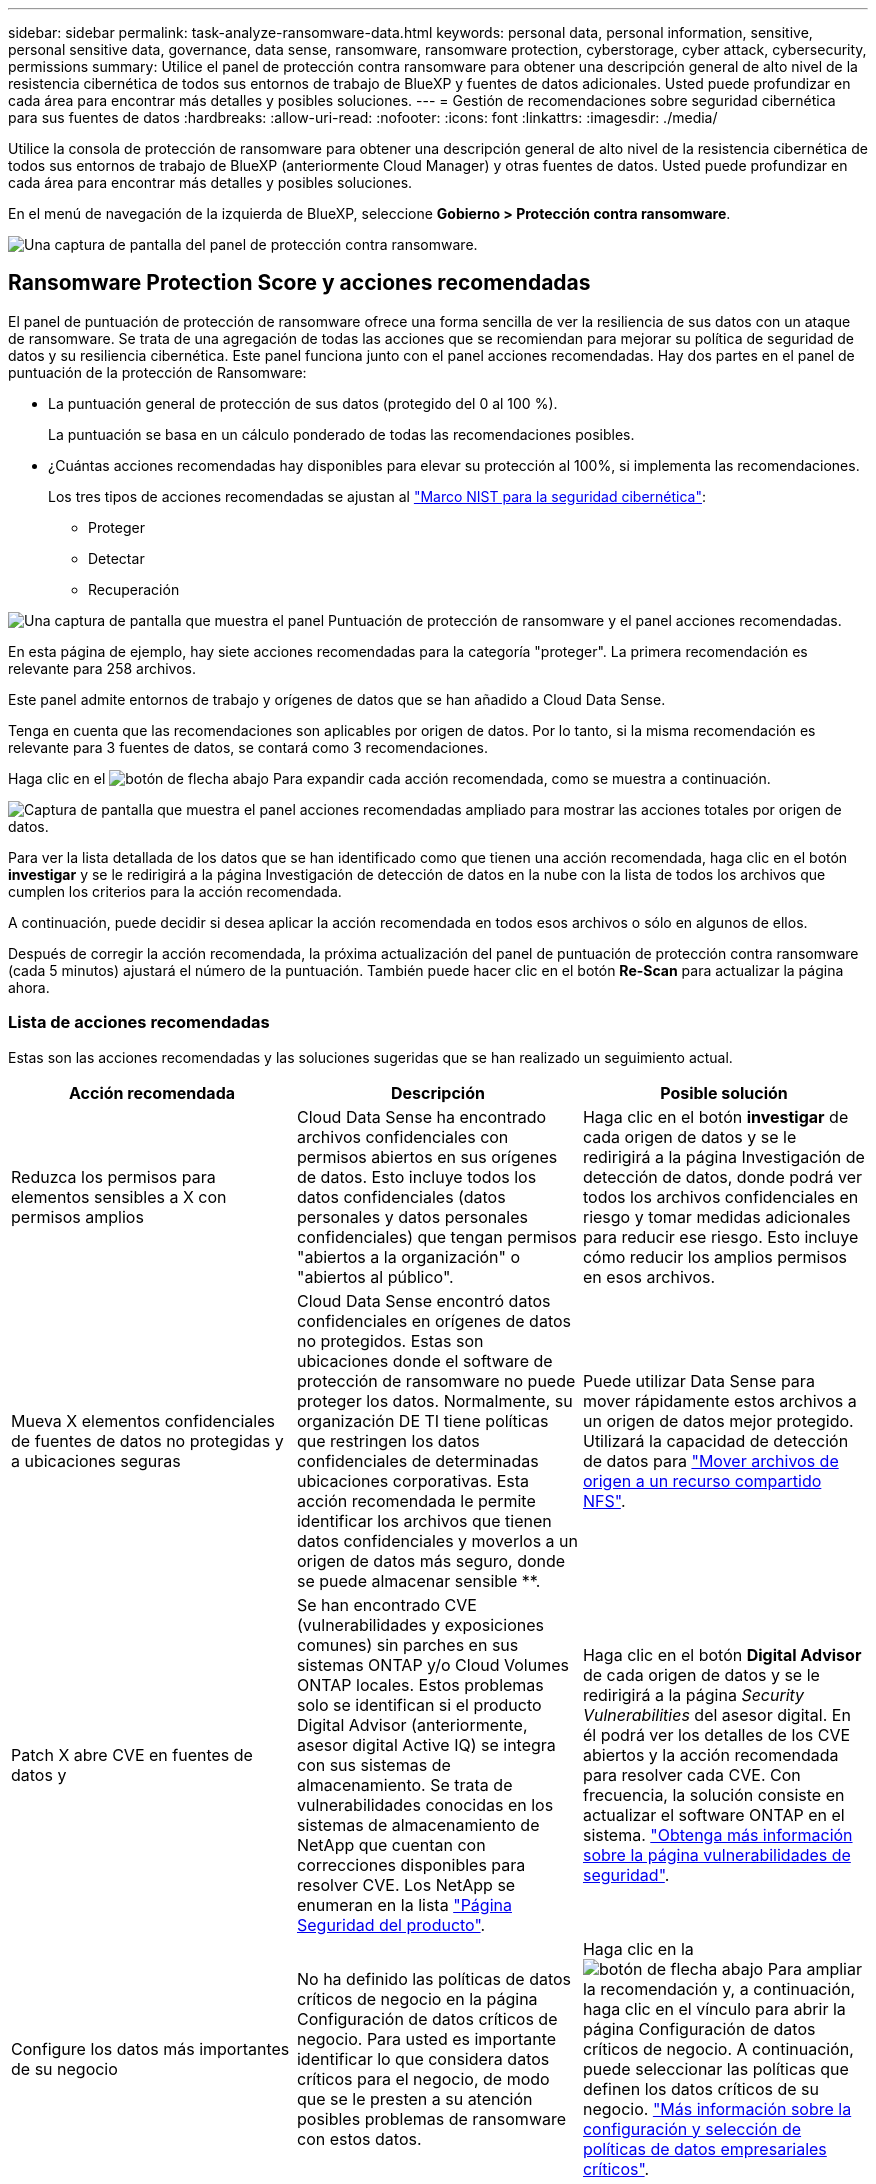 ---
sidebar: sidebar 
permalink: task-analyze-ransomware-data.html 
keywords: personal data, personal information, sensitive, personal sensitive data, governance, data sense, ransomware, ransomware protection, cyberstorage, cyber attack, cybersecurity, permissions 
summary: Utilice el panel de protección contra ransomware para obtener una descripción general de alto nivel de la resistencia cibernética de todos sus entornos de trabajo de BlueXP y fuentes de datos adicionales. Usted puede profundizar en cada área para encontrar más detalles y posibles soluciones. 
---
= Gestión de recomendaciones sobre seguridad cibernética para sus fuentes de datos
:hardbreaks:
:allow-uri-read: 
:nofooter: 
:icons: font
:linkattrs: 
:imagesdir: ./media/


[role="lead"]
Utilice la consola de protección de ransomware para obtener una descripción general de alto nivel de la resistencia cibernética de todos sus entornos de trabajo de BlueXP (anteriormente Cloud Manager) y otras fuentes de datos. Usted puede profundizar en cada área para encontrar más detalles y posibles soluciones.

En el menú de navegación de la izquierda de BlueXP, seleccione *Gobierno > Protección contra ransomware*.

image:screenshot_ransomware_dashboard.png["Una captura de pantalla del panel de protección contra ransomware."]



== Ransomware Protection Score y acciones recomendadas

El panel de puntuación de protección de ransomware ofrece una forma sencilla de ver la resiliencia de sus datos con un ataque de ransomware. Se trata de una agregación de todas las acciones que se recomiendan para mejorar su política de seguridad de datos y su resiliencia cibernética. Este panel funciona junto con el panel acciones recomendadas. Hay dos partes en el panel de puntuación de la protección de Ransomware:

* La puntuación general de protección de sus datos (protegido del 0 al 100 %).
+
La puntuación se basa en un cálculo ponderado de todas las recomendaciones posibles.

* ¿Cuántas acciones recomendadas hay disponibles para elevar su protección al 100%, si implementa las recomendaciones.
+
Los tres tipos de acciones recomendadas se ajustan al https://www.ftc.gov/business-guidance/small-businesses/cybersecurity/nist-framework["Marco NIST para la seguridad cibernética"^]:

+
** Proteger
** Detectar
** Recuperación




image:screenshot_ransomware_protection_score1.png["Una captura de pantalla que muestra el panel Puntuación de protección de ransomware y el panel acciones recomendadas."]

En esta página de ejemplo, hay siete acciones recomendadas para la categoría "proteger". La primera recomendación es relevante para 258 archivos.

Este panel admite entornos de trabajo y orígenes de datos que se han añadido a Cloud Data Sense.

Tenga en cuenta que las recomendaciones son aplicables por origen de datos. Por lo tanto, si la misma recomendación es relevante para 3 fuentes de datos, se contará como 3 recomendaciones.

Haga clic en el image:button_down_caret.png["botón de flecha abajo"] Para expandir cada acción recomendada, como se muestra a continuación.

image:screenshot_ransomware_rec_actions_expanded.png["Captura de pantalla que muestra el panel acciones recomendadas ampliado para mostrar las acciones totales por origen de datos."]

Para ver la lista detallada de los datos que se han identificado como que tienen una acción recomendada, haga clic en el botón *investigar* y se le redirigirá a la página Investigación de detección de datos en la nube con la lista de todos los archivos que cumplen los criterios para la acción recomendada.

A continuación, puede decidir si desea aplicar la acción recomendada en todos esos archivos o sólo en algunos de ellos.

Después de corregir la acción recomendada, la próxima actualización del panel de puntuación de protección contra ransomware (cada 5 minutos) ajustará el número de la puntuación. También puede hacer clic en el botón *Re-Scan* para actualizar la página ahora.



=== Lista de acciones recomendadas

Estas son las acciones recomendadas y las soluciones sugeridas que se han realizado un seguimiento actual.

[cols="33,33,33"]
|===
| Acción recomendada | Descripción | Posible solución 


| Reduzca los permisos para elementos sensibles a X con permisos amplios | Cloud Data Sense ha encontrado archivos confidenciales con permisos abiertos en sus orígenes de datos. Esto incluye todos los datos confidenciales (datos personales y datos personales confidenciales) que tengan permisos "abiertos a la organización" o "abiertos al público". | Haga clic en el botón *investigar* de cada origen de datos y se le redirigirá a la página Investigación de detección de datos, donde podrá ver todos los archivos confidenciales en riesgo y tomar medidas adicionales para reducir ese riesgo. Esto incluye cómo reducir los amplios permisos en esos archivos. 


| Mueva X elementos confidenciales de fuentes de datos no protegidas y a ubicaciones seguras | Cloud Data Sense encontró datos confidenciales en orígenes de datos no protegidos. Estas son ubicaciones donde el software de protección de ransomware no puede proteger los datos. Normalmente, su organización DE TI tiene políticas que restringen los datos confidenciales de determinadas ubicaciones corporativas. Esta acción recomendada le permite identificar los archivos que tienen datos confidenciales y moverlos a un origen de datos más seguro, donde se puede almacenar sensible **. | Puede utilizar Data Sense para mover rápidamente estos archivos a un origen de datos mejor protegido. Utilizará la capacidad de detección de datos para https://docs.netapp.com/us-en/cloud-manager-data-sense/task-managing-highlights.html#moving-source-files-to-an-nfs-share["Mover archivos de origen a un recurso compartido NFS"^]. 


| Patch X abre CVE en fuentes de datos y | Se han encontrado CVE (vulnerabilidades y exposiciones comunes) sin parches en sus sistemas ONTAP y/o Cloud Volumes ONTAP locales. Estos problemas solo se identifican si el producto Digital Advisor (anteriormente, asesor digital Active IQ) se integra con sus sistemas de almacenamiento. Se trata de vulnerabilidades conocidas en los sistemas de almacenamiento de NetApp que cuentan con correcciones disponibles para resolver CVE. Los NetApp se enumeran en la lista https://security.netapp.com/advisory/["Página Seguridad del producto"^]. | Haga clic en el botón *Digital Advisor* de cada origen de datos y se le redirigirá a la página _Security Vulnerabilities_ del asesor digital. En él podrá ver los detalles de los CVE abiertos y la acción recomendada para resolver cada CVE. Con frecuencia, la solución consiste en actualizar el software ONTAP en el sistema. https://docs.netapp.com/us-en/active-iq/task_increase_protection_against_hackers_and_Ransomware_attacks.html["Obtenga más información sobre la página vulnerabilidades de seguridad"]. 


| Configure los datos más importantes de su negocio | No ha definido las políticas de datos críticos de negocio en la página Configuración de datos críticos de negocio. Para usted es importante identificar lo que considera datos críticos para el negocio, de modo que se le presten a su atención posibles problemas de ransomware con estos datos. | Haga clic en la image:button_down_caret.png["botón de flecha abajo"] Para ampliar la recomendación y, a continuación, haga clic en el vínculo para abrir la página Configuración de datos críticos de negocio. A continuación, puede seleccionar las políticas que definen los datos críticos de su negocio. link:task-select-business-critical-policies.html["Más información sobre la configuración y selección de políticas de datos empresariales críticos"]. 
|===


== Mapa de la Cyber resilencia

El mapa de la Cyber resilencia es el área principal del panel de control. Le permite ver todos sus entornos de trabajo y fuentes de datos de forma visual y poder ver información relevante sobre la ciberresistencia.

image:screenshot_ransomware_cyber_map.png["Una captura de pantalla del mapa de la Cyber Reslition en el panel de protección contra ransomware."]

El mapa consta de tres partes:

Panel izquierdo:: Muestra una lista de alertas para las que el servicio supervisa todos sus orígenes de datos. También indica el número de cada alerta concreta que está activa en el entorno. Tener un gran número de un tipo de alerta puede ser una buena razón para intentar resolver primero esas alertas.
Panel central:: Muestra todos los orígenes de datos, servicios y Active Directory en un formato gráfico. Los entornos saludables tienen un indicador verde y los entornos que tienen alertas tienen un indicador rojo.
Panel derecho:: Después de hacer clic en un origen de datos que tiene un indicador rojo, este panel muestra las alertas de ese origen de datos y ofrece recomendaciones para resolver la alerta. Las alertas se ordenan de modo que las alertas más recientes aparezcan primero. Muchas recomendaciones le llevan a otro servicio de BlueXP en el que puede resolver el problema.


Estas son las alertas actualmente rastreadas y las soluciones sugeridas.

[cols="33,33,33"]
|===
| Alerta | Descripción | Reparación 


| Se han detectado altas tasas de cifrado de datos | Se ha producido un aumento anormal en el porcentaje de archivos cifrados o archivos dañados en el origen de datos. Esto significa que el porcentaje de archivos cifrados ha aumentado en más del 20% en los últimos 7 días. Por ejemplo, si el 50% de los archivos están cifrados, entonces un día más tarde este número aumenta al 60%, verá esta alerta. | Haga clic en el enlace para iniciar el https://docs.netapp.com/us-en/cloud-manager-data-sense/task-controlling-private-data.html["Página de investigación de detección de datos"^]. Allí puede seleccionar los filtros de los _Working Environment_ y _Category (cifrados y dañados)_ específicos para ver la lista de todos los archivos cifrados y dañados. 


| Se han encontrado datos confidenciales con amplios permisos | Los datos confidenciales se encuentran en los archivos y el nivel de permisos de acceso es demasiado alto en un origen de datos. | Haga clic en el enlace para iniciar el https://docs.netapp.com/us-en/cloud-manager-data-sense/task-controlling-private-data.html["Página de investigación de detección de datos"^]. Aquí puede seleccionar los filtros para el _entorno de trabajo_, _nivel de sensibilidad (personal sensible)_ y _permisos abiertos_ para ver la lista de los archivos que tienen este problema. 


| Cloud Backup no realiza backups de uno o varios volúmenes | Algunos volúmenes del entorno de trabajo no se están protegiendo con el https://docs.netapp.com/us-en/cloud-manager-backup-restore/concept-backup-to-cloud.html["Backup en el cloud"^]. | Haga clic en el enlace para iniciar Cloud Backup y, a continuación, puede identificar los volúmenes que no se van a realizar backup en el entorno de trabajo y, a continuación, decidir si desea habilitar los backups en esos volúmenes. 


| Uno o más repositorios (volúmenes, bloques, etc.) de sus orígenes de datos no están siendo analizados por Data Sense | Algunos datos de sus orígenes de datos no se analizan con https://docs.netapp.com/us-en/cloud-manager-data-sense/concept-cloud-compliance.html["Cloud Data SENSE"^] identificar problemas relacionados con el cumplimiento de normativas y la privacidad y buscar oportunidades de optimización. | Haga clic en el vínculo para iniciar detección de datos y activar el análisis y la asignación de los elementos que no se van a analizar. 


| El antivirus ransomware integrado no está activo en todos los volúmenes | Algunos volúmenes del sistema ONTAP en las instalaciones no tienen el https://docs.netapp.com/us-en/ontap/anti-ransomware/enable-task.html["Función anti-ransomware de NetApp"^] activado. | Haga clic en el enlace y se le redirigirá al <<Estado del endurecimiento de los sistemas ONTAP,Refuerce el panel de entorno ONTAP>> y al entorno de trabajo con la cuestión. Allí usted puede investigar cuál es la mejor manera de solucionar el problema. 


| La versión de ONTAP no está actualizada | La versión del software ONTAP instalada en los clústeres no cumple las recomendaciones de https://www.netapp.com/pdf.html?item=/media/10674-tr4569.pdf["Guía de fortalecimiento de la seguridad de NetApp para sistemas ONTAP"^]. | Haga clic en el enlace y se le redirigirá al <<Estado del endurecimiento de los sistemas ONTAP,Refuerce el panel de entorno ONTAP>> y al entorno de trabajo con la cuestión. Allí usted puede investigar cuál es la mejor manera de solucionar el problema. 


| Copias Snapshot no configuradas para todos los volúmenes | Algunos volúmenes del entorno de trabajo no se están protegiendo mediante la creación de snapshots de volumen. | Haga clic en el enlace y se le redirigirá al <<Estado del endurecimiento de los sistemas ONTAP,Refuerce el panel de entorno ONTAP>> y al entorno de trabajo con la cuestión. Allí usted puede investigar cuál es la mejor manera de solucionar el problema. 


| La auditoría de las operaciones de archivos no está activada para todas las SVM | Algunas máquinas virtuales de almacenamiento del entorno de trabajo no tienen habilitada la auditoría del sistema de archivos. Se recomienda para poder realizar un seguimiento de las acciones de los usuarios en los archivos. | Haga clic en el enlace y se le redirigirá al <<Estado del endurecimiento de los sistemas ONTAP,Refuerce el panel de entorno ONTAP>> y al entorno de trabajo con la cuestión. Allí puede investigar si necesita habilitar la auditoría de NAS en sus SVM. 
|===


== Incidentes de ransomware detectados en sus sistemas

Los incidentes de ransomware detectados en sus sistemas gestionados aparecerán como alertas en el panel _Ransomware Incidents_. Esto incluye eventos de cifrado, extensiones de archivo sospechosas, actividad de ransomware y actividad maliciosa. El panel mostrará el tipo de incidente y si se han ejecutado acciones automáticas para intentar resolver el problema. Por ejemplo, se podría generar una copia Snapshot de volumen y enviarla al cloud.

image:screenshot_ransomware_incidents.png["Una captura de pantalla del panel incidentes de ransomware."]

La compatibilidad actual es con clústeres de ONTAP en las instalaciones que ejecutan protección de ransomware autónoma (ARP). ARP utiliza el análisis de cargas de trabajo en entornos NAS (NFS y SMB) para detectar de forma proactiva y advertir sobre actividades anormales que pueden indicar un ataque de ransomware. https://docs.netapp.com/us-en/ontap/anti-ransomware/index.html["Más información sobre la protección autónoma de Ransomware de ONTAP"^].

Haga clic en el image:button_down_caret.png["botón de flecha abajo"] para expandir una incidencia para ver el número de archivos cifrados identificados en el volumen sospechoso, los tipos de extensiones de archivo y la hora en que se produjo el ataque.

image:screenshot_ransomware_incidents_expanded.png["Una captura de pantalla que muestra el panel incidentes de Ransomware expandido para mostrar acciones automáticas para sus volúmenes."]

Puede hacer clic en el botón *resolver* para eliminar la incidencia de la interfaz de usuario. Aparecerá un cuadro de diálogo para ver si el incidente informado fue un incidente real de ransomware o no. Haga clic en *Sí* si el problema era un incidente real de ransomware. Haga clic en *no* si el problema no era un incidente real de ransomware. Esta ayuda ARP a comprender incidentes reales de falsos positivos en sus volúmenes.

.Requisitos previos
* Debe tener un clúster de ONTAP en las instalaciones que ejecute ONTAP 9.11 o superior.
* Debe tener instalada la licencia *Anti_ransomware* (ONTAP 9.11.1 +) en al menos un nodo del clúster.
* La protección de ransomware autónoma de NetApp (ARP) debe haber estado habilitada durante un período de aprendizaje inicial (también conocido como "ejecución seca") durante 30 días antes de cambiar al "modo activo", de modo que tiene tiempo suficiente para evaluar las características de la carga de trabajo y notificar correctamente los ataques sospechosos de ransomware.
* Cada volumen que desea proteger debe tener ARP habilitado. https://docs.netapp.com/us-en/ontap/anti-ransomware/enable-task.html["Vea cómo habilitar la protección autónoma de Ransomware"^].




== Datos listados por archivos cifrados

El panel _Encrypted Files_ muestra los 4 orígenes de datos principales con el mayor porcentaje de archivos cifrados, a lo largo del tiempo. Normalmente se trata de elementos que han sido protegidos mediante contraseña. Esto se consigue comparando las tasas de cifrado de los últimos 7 días para ver qué orígenes de datos tienen un incremento superior al 20 %. Un aumento de esta cantidad podría significar que el ransomware ya es atacado su sistema.

image:screenshot_ransomware_encrypt_files.png["Una captura de pantalla del gráfico de archivos cifrados en el panel de protección de Ransomware."]

Haga clic en una línea de uno de los orígenes de datos para ver los resultados filtrados en la página Investigación de detección de datos para que pueda seguir investigando.



== Principales repositorios de datos por sensibilidad de datos

El panel _Top Data Repository by Sensitivity Level_ enumera hasta los cuatro principales repositorios de datos (entornos de trabajo y orígenes de datos) que contienen los elementos más sensibles. El gráfico de barras de cada entorno de trabajo se divide en:

* Datos no confidenciales
* Datos personales
* Datos personales confidenciales


image:screenshot_ransomware_sensitivity.png["Una captura de pantalla de la tabla de sensibilidad de datos en el panel de control de protección de Ransomware."]

Puede pasar el ratón sobre cada sección para ver el número total de elementos de cada categoría.

Haga clic en cada área para ver los resultados filtrados en la página Investigación de detección de datos para que pueda seguir investigando.



== Control de grupo administrativo de dominio

El panel _Domain Administrative Group control_ muestra los usuarios más recientes que se han agregado a sus grupos de administradores de dominio para ver si se deben permitir todos los usuarios en esos grupos. Debe tener https://docs.netapp.com/us-en/cloud-manager-data-sense/task-add-active-directory-datasense.html["Integra un Active Directory global"^] Cloud Data SENSE permite que este panel esté activo.

image:screenshot_ransomware_domain_admin.png["Una captura de pantalla de los usuarios que han sido agregados como administradores de dominio en el panel de protección contra ransomware."]

Los grupos administrativos predeterminados incluyen “Administradores”, “Administradores de dominio”, “Administradores de empresa”, “Administradores de clave de empresa” y “Administradores de clave”.



== Datos listados por tipos de permisos abiertos

El panel _Open Permissions_ muestra el porcentaje de cada tipo de permiso que existe para todos los archivos que se están analizando. El gráfico se proporciona desde Data Sense y muestra los siguientes tipos de permisos:

* Sin acceso abierto
* Abierto a la organización
* Abierto al público
* Acceso desconocido


image:screenshot_ransomware_permissions.png["Una captura de pantalla del gráfico de archivos cifrados en el panel de protección de Ransomware."]

Puede pasar el ratón sobre cada sección para ver el porcentaje y el número total de archivos de cada categoría.

Haga clic en cada área para ver los resultados filtrados en la página Investigación de detección de datos para que pueda seguir investigando.



== Vulnerabilidades del sistema de almacenamiento

El panel _vulnerabilidades del sistema de almacenamiento_ muestra el número total de vulnerabilidades de alta, media y baja seguridad que la herramienta Asesor digital de Active IQ ha encontrado en cada uno de los clústeres de ONTAP. Se deben prestar servicios de inmediato a las grandes vulnerabilidades para asegurarse de que sus sistemas no estén abiertos a ataques.

.Requisitos previos
* El conector BlueXP debe estar instalado en sus instalaciones, no debe ponerse en marcha con un proveedor de cloud.
* Debe tener un clúster de ONTAP en las instalaciones
* El clúster se configura en Active IQ
* Debe haber registrado una cuenta de NSS existente en BlueXP para ver los clústeres y ver la interfaz de usuario del asesor digital de Active IQ.


Tenga en cuenta que puede ver el asesor digital de Active IQ directamente seleccionando *Sanidad > Consejero digital* en el menú BlueXP.

image:screenshot_ransomware_vulnerabilities.png["Una captura de pantalla que muestra el número de vulnerabilidades de seguridad de sus sistemas de almacenamiento de ONTAP."]

Haga clic en el tipo de vulnerabilidad (Alta, Media, Baja) que desea ver en uno de sus clústeres y se le redirigirá a la página vulnerabilidades de seguridad en el Asesor digital de Active IQ. (Puede encontrar más información sobre esta página en la https://docs.netapp.com/us-en/active-iq/task_increase_protection_against_hackers_and_Ransomware_attacks.html["Documentación del asesor digital de Active IQ"].) Puede ver las vulnerabilidades y, a continuación, seguir la acción recomendada para resolver el problema. A menudo, la resolución consiste en actualizar el software ONTAP con una versión puntual o una versión completa que resuelva la vulnerabilidad.



== Estado del endurecimiento de los sistemas ONTAP

El panel _reforzar el entorno ONTAP_ proporciona el estado de determinadas opciones en los sistemas ONTAP que realizan un seguimiento de la seguridad de la implementación según el https://www.netapp.com/pdf.html?item=/media/10674-tr4569.pdf["Guía de fortalecimiento de la seguridad de NetApp para sistemas ONTAP"^] y a la https://docs.netapp.com/us-en/ontap/anti-ransomware/index.html["Función ONTAP antiransomware"^] que detecta y advierte de la actividad anormal de forma proactiva.

Puede revisar las recomendaciones y decidir cómo quiere solucionar los posibles problemas. Puede seguir los pasos para cambiar la configuración de los clústeres, aplazar los cambios otra vez o ignorar la sugerencia.

En este momento, este panel admite ONTAP, Cloud Volumes ONTAP y Amazon FSX en las instalaciones para los sistemas ONTAP de NetApp.

image:screenshot_ransomware_harden_ontap.png["Una captura de pantalla del estado de ONTAP reforzado en el panel de protección de ransomware."]

Los ajustes que se están realizando el seguimiento incluyen:

[cols="33,33,33"]
|===
| Objetivo de endurecimiento | Descripción | Reparación 


| ONTAP contra el ransomware | El porcentaje de volúmenes que tienen activado el antivirus ransomware integrado. Válido solo para sistemas ONTAP en las instalaciones. Un icono de estado verde indica que > 85 % de los volúmenes están habilitados. El amarillo indica que el 40-85 % está habilitado. El rojo indica que < 40% está activado. | https://docs.netapp.com/us-en/ontap/anti-ransomware/enable-task.html#system-manager-procedure["Vea cómo habilitar el antivirus en sus volúmenes"^] Uso de System Manager. 


| Auditoría NAS | El número de equipos virtuales de almacenamiento que tienen habilitada la auditoría del sistema de archivos. Un icono de estado verde indica que > 85 % de las SVM tienen habilitada la auditoría del sistema de archivos NAS. El amarillo indica que el 40-85 % está habilitado. El rojo indica que < 40% está activado. | https://docs.netapp.com/us-en/ontap/nas-audit/auditing-events-concept.html["Descubra cómo habilitar la auditoría de NAS en SVM"^] Con la CLI. 


| Versión de ONTAP | La versión del software ONTAP instalada en los clústeres. Un icono de estado verde indica que la versión es actual. Un icono amarillo indica que el clúster está detrás de 1 o 2 versiones de revisión o 1 versión secundaria para sistemas locales, o detrás de 1 versión principal para Cloud Volumes ONTAP. Un icono rojo indica que el clúster está detrás de las versiones de revisión 3, o de 2 versiones secundarias, o 1 versión principal para sistemas en las instalaciones, o detrás de 2 versiones principales de Cloud Volumes ONTAP. | https://docs.netapp.com/us-en/ontap/setup-upgrade/index.html["Vea la mejor forma de actualizar los clústeres en las instalaciones"^] o. https://docs.netapp.com/us-en/cloud-manager-cloud-volumes-ontap/task-updating-ontap-cloud.html["Sus sistemas Cloud Volumes ONTAP"^]. 


| Snapshot | Es la funcionalidad Snapshot activada en los volúmenes de datos y el porcentaje de volúmenes tiene copias Snapshot. Un icono de estado verde indica que > 85% de los volúmenes tienen snapshots habilitadas. El amarillo indica que el 40-85 % está habilitado. El rojo indica que < 40% está activado. | https://docs.netapp.com/us-en/ontap/task_dp_configure_snapshot.html["Vea cómo se habilitan las snapshots de volúmenes en los clústeres locales"^], o. https://docs.netapp.com/us-en/cloud-manager-cloud-volumes-ontap/task-manage-volumes.html#manage-volumes["En sus sistemas Cloud Volumes ONTAP"^], o. https://docs.netapp.com/us-en/cloud-manager-fsx-ontap/use/task-manage-fsx-volumes.html#manage-snapshot-copies["En el FSX para sistemas ONTAP"^]. 
|===


== Estado de los permisos de los datos críticos de su negocio

El panel _Business Critical data permisanalysis_ muestra el estado de los permisos de los datos que son críticos para su negocio. De esta forma, podrá evaluar rápidamente qué nivel de protección están protegiendo los datos esenciales de su empresa.

image:screenshot_ransomware_critical_permissions.png["Una captura de pantalla del estado de los permisos para los datos que está gestionando en el panel Protección contra ransomware."]

Este panel muestra datos basados en las políticas seleccionadas en la página Configuración de datos críticos de negocio. Muestra los datos de las dos políticas empresariales críticas que tienen el máximo número de archivos. Haga clic en el enlace para ver o definir políticas adicionales. link:task-select-business-critical-policies.html["Más información sobre la configuración y selección de políticas de datos empresariales críticos"].

El gráfico muestra el análisis de permisos de todos los datos que cumplen los criterios de sus políticas. Enumera el número de elementos que son:

* Abrir a permisos públicos: Los elementos que Data Sense considera abiertos a public
* Abrir a permisos de organización: Los elementos que Data Sense considera abiertos a la organización
* No hay permisos abiertos: Los elementos que Data Sense considera que no hay permisos abiertos
* Permisos desconocidos: Los elementos que Data Sense considera permisos desconocidos


Coloque el cursor sobre cada barra de los gráficos para ver el número de resultados de cada categoría. Haga clic en una barra y se mostrará la página Investigación de detección de datos para que pueda investigar más a fondo qué elementos tienen permisos abiertos y si debe realizar algún ajuste a los permisos de archivo.



== Realice backups de los datos empresariales más importantes

El panel _Backup Status_ muestra cómo se protegen las diferentes categorías de datos mediante Cloud Backup. Esto identifica la información exhaustiva de la que se realiza un backup de sus categorías más importantes en caso de que sea necesario recuperar debido a un ataque de ransomware. Estos datos son una representación visual del número de elementos de una categoría específica de un entorno de trabajo de los que se realiza una copia de seguridad.

En este panel solo aparecerán los entornos de trabajo ONTAP en las instalaciones y Cloud Volumes ONTAP de los que ya se está haciendo backup con Cloud Backup _y_ analizados con Cloud Data Sense.

image:screenshot_ransomware_backups.png["Una captura de pantalla del estado del backup de los datos que gestiona en la consola de protección de ransomware."]

Inicialmente, este panel muestra datos basados en las categorías predeterminadas que hemos seleccionado. Pero puede seleccionar las categorías de datos que desea realizar el seguimiento; por ejemplo, archivos de códigos, contratos, etc. Consulte la lista completa de https://docs.netapp.com/us-en/cloud-manager-data-sense/reference-private-data-categories.html#types-of-categories["categorías"] Que están disponibles en Cloud Data Sense para sus entornos de trabajo. A continuación, seleccione hasta 4 categorías.

Una vez rellenados los datos, pase el ratón sobre cada cuadrado de los gráficos para ver el número de archivos de los que se realiza una copia de seguridad de todos los archivos de la misma categoría en el entorno de trabajo. Un cuadrado verde significa que se está realizando una copia de seguridad del 85% o más de los archivos. Un cuadrado amarillo significa entre el 40% y el 85% de los archivos se está realizando una copia de seguridad. Y un cuadrado rojo significa que se está realizando una copia de seguridad del 40% o menos de archivos.

Puede hacer clic en el botón *Cloud Backup* al final de la fila para ir a la interfaz Cloud Backup para activar la copia de seguridad en más volúmenes en cada entorno de trabajo.



== Datos de sus volúmenes que se protegen con SnapLock

Puede utilizar la tecnología SnapLock de NetApp en sus volúmenes de ONTAP para conservar archivos en un formato no modificado con fines normativos y de gobernanza. Puede comprometer archivos y copias Snapshot en almacenamiento WORM (escritura única, lectura múltiple) y establecer periodos de retención para estos datos protegidos MEDIANTE WORM. https://docs.netapp.com/us-en/ontap/snaplock/snaplock-concept.html["Obtenga más información acerca de SnapLock"].

El panel _Critical data imnutability_ muestra el número de elementos de sus entornos de trabajo que se están protegiendo contra las modificaciones y eliminaciones en almacenamiento WORM mediante la tecnología ONTAP SnapLock. Esto le permite ver qué parte de sus datos tiene una copia inalterable para que pueda comprender mejor sus planes de backup y recuperación contra ransomware.

.Requisitos previos
* El conector BlueXP debe estar instalado en sus instalaciones, no debe ponerse en marcha con un proveedor de cloud.
* Debe tener un clúster de ONTAP en las instalaciones
* Debe tener una licencia *SnapLock* instalada en al menos un nodo del clúster


image:screenshot_ransomware_data_snaplocked.png["Una captura de pantalla del panel de inmutabilidad de datos críticos de sus sistemas de almacenamiento de ONTAP."]

Este panel muestra datos basados en las políticas seleccionadas en la página Configuración de datos críticos de negocio. Haga clic en el enlace para ver o definir políticas adicionales. link:task-select-business-critical-policies.html["Más información sobre la configuración y selección de políticas de datos empresariales críticos"].

El panel muestra la siguiente información para los datos que coinciden con las políticas seleccionadas:

* Número de archivos empresariales importantes en todos sus entornos de trabajo analizados configurados para usar SnapLock.
* Número de archivos empresariales importantes en todos los entornos de trabajo analizados, excepto aquellos configurados para SnapLock. Tenga en cuenta que algunos de estos archivos se pueden proteger utilizando un mecanismo distinto de SnapLock.


Las políticas de detección de datos que incluyen los siguientes filtros no están disponibles en el menú desplegable para las directivas seleccionadas porque descartan áreas de búsqueda importantes:

* Nombre del entorno de trabajo
* Tipo de entorno de trabajo
* Repositorio de almacenamiento
* Ruta del archivo


Por lo tanto, cuando cree las políticas para ver los datos críticos de su negocio en el panel _Critical data imputability_, asegúrese de tener esto en cuenta.
